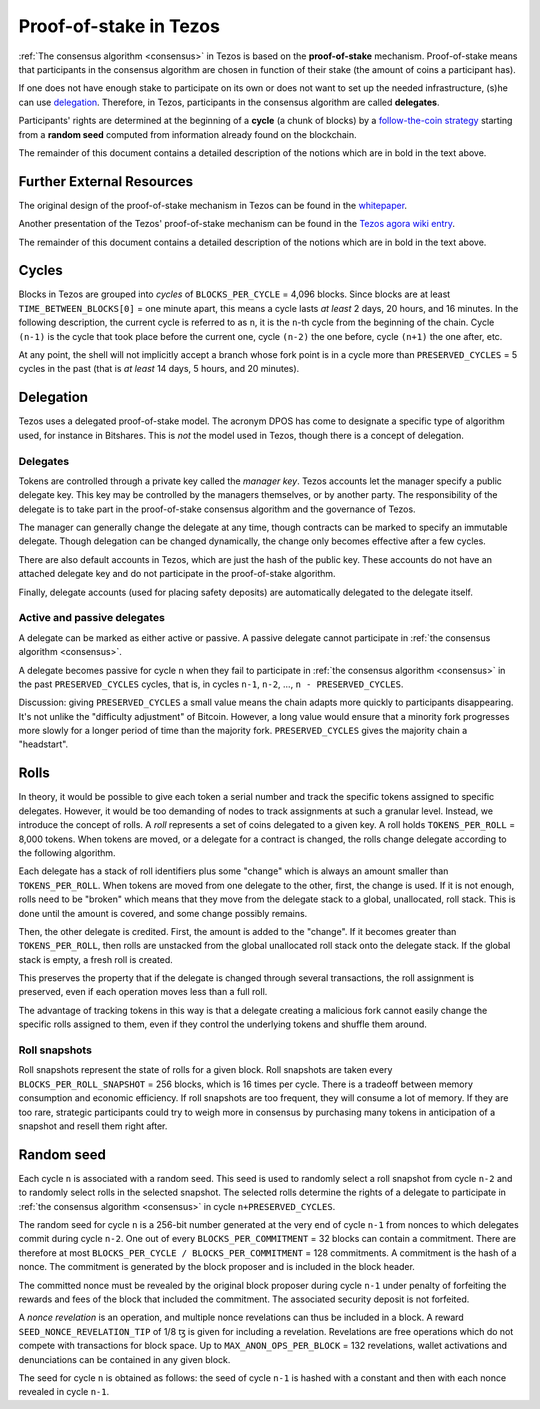 .. _proof-of-stake:
.. _proof-of-stake_009:

Proof-of-stake in Tezos
=======================

:ref:`The consensus algorithm <consensus>` in Tezos is based on the
**proof-of-stake** mechanism. Proof-of-stake means that participants in the
consensus algorithm are chosen in function of their stake (the amount of coins a
participant has).

If one does not have enough stake to participate on its own or does not want to
set up the needed infrastructure, (s)he can use `delegation
<https://tezos.gitlab.io/introduction/howtorun.html#delegating-your-coins>`_.
Therefore, in Tezos, participants in the consensus algorithm are called
**delegates**.

Participants' rights are determined at the beginning of a **cycle** (a chunk of
blocks) by a `follow-the-coin strategy
<https://wiki.tezosagora.org/whitepaper#follow-the-coin-procedure>`_ starting
from a **random seed** computed from information already found on the
blockchain.

The remainder of this document contains a detailed description of
the notions which are in bold in the text above.

Further External Resources
~~~~~~~~~~~~~~~~~~~~~~~~~~

The original design of the proof-of-stake mechanism in Tezos can be found in the
`whitepaper <https://whitepaper.io/document/376/tezos-whitepaper>`_.

Another presentation of the Tezos' proof-of-stake mechanism can be found in the
`Tezos agora wiki entry
<https://wiki.tezosagora.org/learn/baking/proofofstake/consensus>`_.

The remainder of this document contains a detailed description of
the notions which are in bold in the text above.

Cycles
~~~~~~

Blocks in Tezos are grouped into *cycles* of
``BLOCKS_PER_CYCLE`` = 4,096 blocks. Since blocks are at least
``TIME_BETWEEN_BLOCKS[0]`` = one minute apart, this means a cycle lasts *at
least* 2 days, 20 hours, and 16 minutes. In the following description,
the current cycle is referred to as ``n``, it is the ``n``-th cycle from the
beginning of the chain. Cycle ``(n-1)`` is the cycle that took place
before the current one, cycle ``(n-2)`` the one before, cycle ``(n+1)``
the one after, etc.

At any point, the shell will not implicitly accept a branch whose
fork point is in a cycle more than ``PRESERVED_CYCLES`` = 5 cycles in the
past (that is *at least* 14 days, 5 hours, and 20 minutes).

Delegation
~~~~~~~~~~

Tezos uses a delegated proof-of-stake model. The acronym DPOS has come to
designate a specific type of algorithm used, for instance in Bitshares.
This is *not* the model used in Tezos, though there is a concept
of delegation.

Delegates
---------

Tokens are controlled through a private key called the
*manager key*. Tezos accounts let the manager specify a public
delegate key. This key may be controlled by the managers themselves, or
by another party. The responsibility of the delegate is to take part in
the proof-of-stake consensus algorithm and the governance of Tezos.

The manager can generally change the delegate at any time, though
contracts can be marked to specify an immutable delegate. Though
delegation can be changed dynamically, the change only becomes effective
after a few cycles.

There are also default accounts in Tezos, which are just the hash of the
public key. These accounts do not have an attached delegate key and do
not participate in the proof-of-stake algorithm.

Finally, delegate accounts (used for placing safety deposits) are
automatically delegated to the delegate itself.

Active and passive delegates
----------------------------

A delegate can be marked as either active or passive. A passive delegate cannot
participate in :ref:`the consensus algorithm <consensus>`.

A delegate becomes passive for cycle ``n`` when they fail to participate in
:ref:`the consensus algorithm <consensus>` in the past ``PRESERVED_CYCLES``
cycles, that is, in cycles ``n-1``, ``n-2``, ..., ``n - PRESERVED_CYCLES``.

Discussion: giving ``PRESERVED_CYCLES`` a small value means
the chain adapts more quickly to participants disappearing. It's not
unlike the "difficulty adjustment" of Bitcoin. However, a long value
would ensure that a minority fork progresses more slowly for a longer
period of time than the majority fork. ``PRESERVED_CYCLES``
gives the majority chain a "headstart".

Rolls
~~~~~

In theory, it would be possible to give each token a serial number
and track the specific tokens assigned to specific delegates. However,
it would be too demanding of nodes to track assignments at such a
granular level. Instead, we introduce the concept of rolls. A *roll*
represents a set of coins delegated to a given key. A roll holds
``TOKENS_PER_ROLL`` = 8,000 tokens. When tokens are moved, or a
delegate for a contract is changed, the rolls change delegate
according to the following algorithm.

Each delegate has a stack of roll identifiers plus some "change" which is always
an amount smaller than ``TOKENS_PER_ROLL``. When tokens are moved from
one delegate to the other, first, the change is used. If it is not
enough, rolls need to be "broken" which means that they move from the
delegate stack to a global, unallocated, roll stack. This is done until
the amount is covered, and some change possibly remains.

Then, the other delegate is credited. First, the amount is added to the
"change". If it becomes greater than ``TOKENS_PER_ROLL``, then rolls
are unstacked from the global unallocated roll stack onto the delegate
stack. If the global stack is empty, a fresh roll is created.

This preserves the property that if the delegate is changed through
several transactions, the roll assignment is preserved, even if each
operation moves less than a full roll.

The advantage of tracking tokens in this way is that a delegate creating
a malicious fork cannot easily change the specific rolls assigned to
them, even if they control the underlying tokens and shuffle them
around.

Roll snapshots
--------------

Roll snapshots represent the state of rolls for a given block. Roll snapshots
are taken every ``BLOCKS_PER_ROLL_SNAPSHOT`` = 256 blocks, which is 16 times per
cycle. There is a tradeoff between memory consumption and economic efficiency.
If roll snapshots are too frequent, they will consume a lot of memory. If they
are too rare, strategic participants could try to weigh more in consensus by
purchasing many tokens in anticipation of a snapshot and resell them right
after.

Random seed
~~~~~~~~~~~

Each cycle ``n`` is associated with a random seed. This seed is used to randomly
select a roll snapshot from cycle ``n-2`` and to randomly select rolls in the
selected snapshot. The selected rolls determine the rights of a delegate to
participate in :ref:`the consensus algorithm <consensus>` in cycle
``n+PRESERVED_CYCLES``.

The random seed for cycle ``n`` is a 256-bit number generated at the very end of
cycle ``n-1`` from nonces to which delegates commit during cycle ``n-2``. One
out of every ``BLOCKS_PER_COMMITMENT`` = 32 blocks can contain a commitment.
There are therefore at most ``BLOCKS_PER_CYCLE / BLOCKS_PER_COMMITMENT`` = 128
commitments. A commitment is the hash of a nonce. The commitment is generated by
the block proposer and is included in the block header.

The committed nonce must be revealed by the original block proposer during cycle
``n-1`` under penalty of forfeiting the rewards and fees of the block that
included the commitment. The associated security deposit is not forfeited.

A *nonce revelation* is an operation, and multiple nonce revelations can thus be
included in a block. A reward ``SEED_NONCE_REVELATION_TIP`` of 1/8 ꜩ is given
for including a revelation. Revelations are free operations which do not compete
with transactions for block space. Up to ``MAX_ANON_OPS_PER_BLOCK`` = 132
revelations, wallet activations and denunciations can be contained in any given
block.

The seed for cycle ``n`` is obtained as follows: the seed of cycle
``n-1`` is hashed with a constant and then with each nonce revealed in
cycle ``n-1``.
